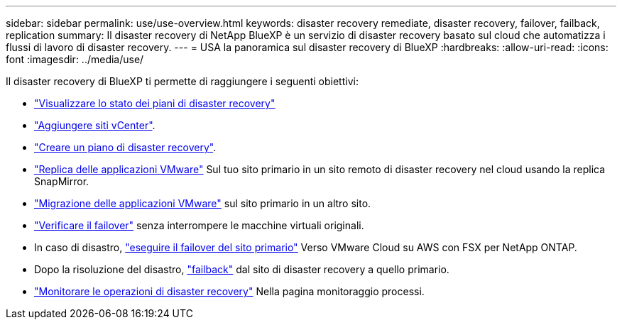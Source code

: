 ---
sidebar: sidebar 
permalink: use/use-overview.html 
keywords: disaster recovery remediate, disaster recovery, failover, failback, replication 
summary: Il disaster recovery di NetApp BlueXP è un servizio di disaster recovery basato sul cloud che automatizza i flussi di lavoro di disaster recovery. 
---
= USA la panoramica sul disaster recovery di BlueXP
:hardbreaks:
:allow-uri-read: 
:icons: font
:imagesdir: ../media/use/


[role="lead"]
Il disaster recovery di BlueXP ti permette di raggiungere i seguenti obiettivi:

* link:../use/dashboard-view.html["Visualizzare lo stato dei piani di disaster recovery"]
* link:../use/sites-add.html["Aggiungere siti vCenter"].
* link:../use/drplan-create.html["Creare un piano di disaster recovery"].
* link:../use/replicate.html["Replica delle applicazioni VMware"] Sul tuo sito primario in un sito remoto di disaster recovery nel cloud usando la replica SnapMirror.
* link:../use/migrate.html["Migrazione delle applicazioni VMware"] sul sito primario in un altro sito.
* link:../use/failover.html["Verificare il failover"] senza interrompere le macchine virtuali originali.
* In caso di disastro, link:../use/failover.html["eseguire il failover del sito primario"] Verso VMware Cloud su AWS con FSX per NetApp ONTAP.
* Dopo la risoluzione del disastro, link:../use/failback.html["failback"] dal sito di disaster recovery a quello primario.
* link:../use/monitor-jobs.html["Monitorare le operazioni di disaster recovery"] Nella pagina monitoraggio processi.

